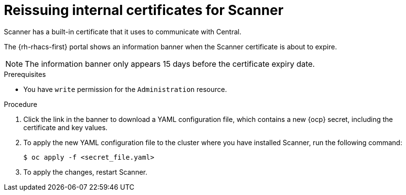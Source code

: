 // Module included in the following assemblies:
//
// * configuration/reissue-internal-certificates.adoc

:_mod-docs-content-type: PROCEDURE
[id="reissuing-internal-certificates-for-scanner_{context}"]
= Reissuing internal certificates for Scanner

Scanner has a built-in certificate that it uses to communicate with Central.

The {rh-rhacs-first} portal shows an information banner when the Scanner certificate is about to expire.

[NOTE]
====
The information banner only appears 15 days before the certificate expiry date.
====

.Prerequisites

* You have `write` permission for the `Administration` resource.

.Procedure

. Click the link in the banner to download a YAML configuration file, which contains a new {ocp} secret, including the certificate and key values.
. To apply the new YAML configuration file to the cluster where you have installed Scanner, run the following command:
+
[source,terminal]
----
$ oc apply -f <secret_file.yaml>
----
. To apply the changes, restart Scanner.